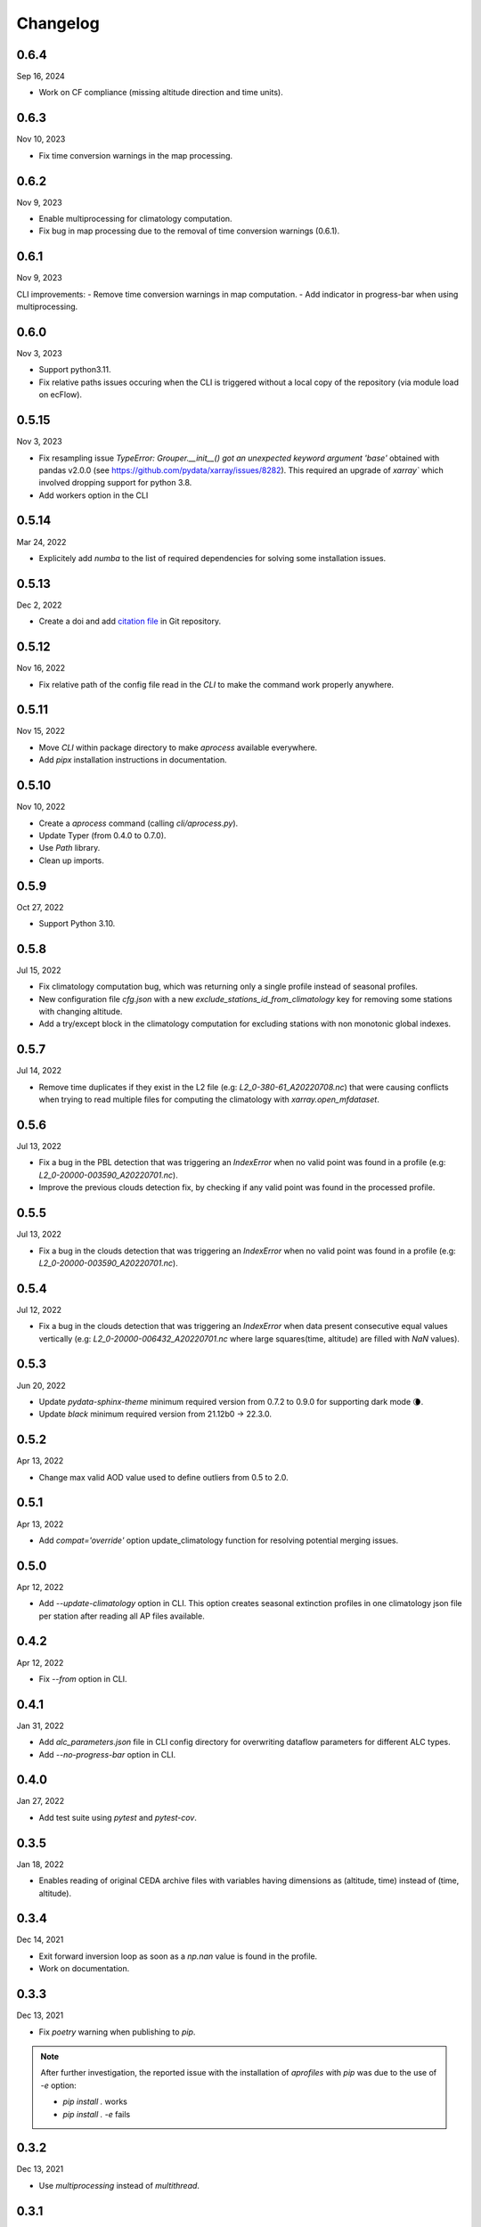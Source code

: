 Changelog
============

.. image:: _static/images/history-solid.svg
   :class: awesome-svg

0.6.4
^^^^^^^
Sep 16, 2024

- Work on CF compliance (missing altitude direction and time units).

0.6.3
^^^^^^^
Nov 10, 2023

- Fix time conversion warnings in the map processing.

0.6.2
^^^^^^^
Nov 9, 2023

- Enable multiprocessing for climatology computation.
- Fix bug in map processing due to the removal of time conversion warnings (0.6.1).

0.6.1
^^^^^^^
Nov 9, 2023

CLI improvements:
- Remove time conversion warnings in map computation.
- Add indicator in progress-bar when using multiprocessing.

0.6.0
^^^^^^^
Nov 3, 2023

- Support python3.11.
- Fix relative paths issues occuring when the CLI is triggered without a local copy of the repository (via module load on ecFlow).

0.5.15
^^^^^^^
Nov 3, 2023

- Fix resampling issue `TypeError: Grouper.__init__() got an unexpected keyword argument 'base'` obtained with pandas v2.0.0 (see https://github.com/pydata/xarray/issues/8282). This required an upgrade of `xarray`` which involved dropping support for python 3.8.
- Add workers option in the CLI

0.5.14
^^^^^^^
Mar 24, 2022

- Explicitely add `numba` to the list of required dependencies for solving some installation issues.

0.5.13
^^^^^^^
Dec 2, 2022

- Create a doi and add `citation file <https://citation-file-format.github.io/>`_ in Git repository.

0.5.12
^^^^^^^
Nov 16, 2022

- Fix relative path of the config file read in the *CLI* to make the command work properly anywhere.


0.5.11
^^^^^^^
Nov 15, 2022

- Move *CLI* within package directory to make `aprocess` available everywhere.
- Add *pipx* installation instructions in documentation.

0.5.10
^^^^^^^
Nov 10, 2022

- Create a *aprocess* command (calling `cli/aprocess.py`).
- Update Typer (from 0.4.0 to 0.7.0).
- Use *Path* library.
- Clean up imports.

0.5.9
^^^^^^^
Oct 27, 2022

- Support Python 3.10.

0.5.8
^^^^^^^
Jul 15, 2022

- Fix climatology computation bug, which was returning only a single profile instead of seasonal profiles.
- New configuration file `cfg.json` with a new *exclude_stations_id_from_climatology* key for removing some stations with changing altitude.
- Add a try/except block in the climatology computation for excluding stations with non monotonic global indexes.

0.5.7
^^^^^^^
Jul 14, 2022

- Remove time duplicates if they exist in the L2 file (e.g: *L2_0-380-61_A20220708.nc*) that were causing conflicts when trying to read multiple files for computing the climatology with `xarray.open_mfdataset`.

0.5.6
^^^^^^^
Jul 13, 2022

- Fix a bug in the PBL detection that was triggering an *IndexError* when no valid point was found in a profile (e.g: *L2_0-20000-003590_A20220701.nc*).
- Improve the previous clouds detection fix, by checking if any valid point was found in the processed profile.

0.5.5
^^^^^^^
Jul 13, 2022

- Fix a bug in the clouds detection that was triggering an *IndexError* when no valid point was found in a profile (e.g: *L2_0-20000-003590_A20220701.nc*).

0.5.4
^^^^^^^
Jul 12, 2022

- Fix a bug in the clouds detection that was triggering an *IndexError* when data present consecutive equal values vertically (e.g: *L2_0-20000-006432_A20220701.nc* where large squares(time, altitude) are filled with *NaN* values).

0.5.3
^^^^^^^
Jun 20, 2022

- Update *pydata-sphinx-theme* minimum required version from 0.7.2 to 0.9.0 for supporting dark mode 🌘.
- Update *black* minimum required version from 21.12b0 -> 22.3.0.

0.5.2
^^^^^^^
Apr 13, 2022

- Change max valid AOD value used to define outliers from 0.5 to 2.0.

0.5.1
^^^^^^^
Apr 13, 2022

- Add *compat='override'* option update_climatology function for resolving potential merging issues.

0.5.0
^^^^^^^
Apr 12, 2022

- Add *--update-climatology* option in CLI. This option creates seasonal extinction profiles in one climatology json file per station after reading all AP files available.

0.4.2
^^^^^^^
Apr 12, 2022

- Fix *--from* option in CLI.

0.4.1
^^^^^^^
Jan 31, 2022

- Add *alc_parameters.json* file in CLI config directory for overwriting dataflow parameters for different ALC types.
- Add *--no-progress-bar* option in CLI.

0.4.0
^^^^^^^
Jan 27, 2022

- Add test suite using *pytest* and *pytest-cov*.

0.3.5
^^^^^^^
Jan 18, 2022

- Enables reading of original CEDA archive files with variables having dimensions as (altitude, time) instead of (time, altitude).


0.3.4
^^^^^^^
Dec 14, 2021

- Exit forward inversion loop as soon as a *np.nan* value is found in the profile.
- Work on documentation.

0.3.3
^^^^^^^
Dec 13, 2021

- Fix *poetry* warning when publishing to *pip*.

.. note::
    After further investigation, the reported issue with the installation of *aprofiles* with *pip* was due to the use of *-e* option:
    
    - `pip install .` works
    - `pip install . -e` fails

0.3.2
^^^^^^^
Dec 13, 2021

- Use *multiprocessing* instead of *multithread*.

0.3.1
^^^^^^^
Dec 9, 2021

- Use max altitude as reference altitude when using the forward inversion method.

0.3.0
^^^^^^^
Dec 9, 2021

.. note::
    This version has been removed from *pypi*. Use 0.3.1 instead.

- Fix major bug in *forward* inversion method (use of molecular transmission instead of aerosol transmission).
- Use max altitude as reference altitude when using the forward inversion method.
- Add a *simulator* module for computing attenuated backscatter profiles from a given extinction profile model.
- Remove outliers in standard workflow called by the CLI.

0.2.6
^^^^^^^
Dec 8, 2021

- Fix *Attenuated Backscatter* units from µm-1.sr-1 to Mm-1.sr-1. This bug only impacted figures legends.

0.2.5
^^^^^^^
Dec 7, 2021

- Move *Typer* from development dependencies to default dependencies

0.2.4
^^^^^^^
Dec 6, 2021

- Remove email address from scripts
- Change CLI option (instrument-types to instruments-type)
- Add *show_fig* and *save_fig* options to plotting function
- Replace *E-6 m-1* by *µm-1* in figures
- Update README and documentation figures

0.2.3
^^^^^^^
Dec 3, 2021

- Rename *run* directory to *cli*
- Rename *aprorun.py* to *aprocess.py*
- Add CLI documentation

0.2.2
^^^^^^^
Nov 30, 2021

- Work on CLI: 
    - Use `Typer <https://typer.tiangolo.com/>`_ instead of `argparse <https://docs.python.org/3/library/argparse.html/>`_
    - Use `pathlib <https://docs.python.org/3/library/pathlib.html/>`_ instead of `os.path <https://docs.python.org/3/library/os.path.html/>`_


0.2.1
^^^^^^^
Nov 29, 2021

- Add CLI for facilitating deployment on ecFlow 

e.g:
    - ``./run/aprorun.py --date 2021-09-09``
    - ``./run/aprorun.py --from 2021-09-09 --to 2021-09-10``
    - ``./run/aprorun.py --today``
    - ``./run/aprorun.py --today --yesterday``

0.2.0
^^^^^^^
Nov 19, 2021

- Initial release


0.1.0
^^^^^^^
Sep 20, 2021

- Test release
